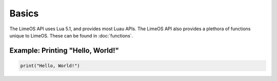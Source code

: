 Basics
======

The LimeOS API uses Lua 5.1, and provides most Luau APIs.
The LimeOS API also provides a plethora of functions unique to LimeOS. These can be found in :doc:`functions`.

Example: Printing "Hello, World!"
---------------------------------

.. code-block:: luau

   print("Hello, World!")
